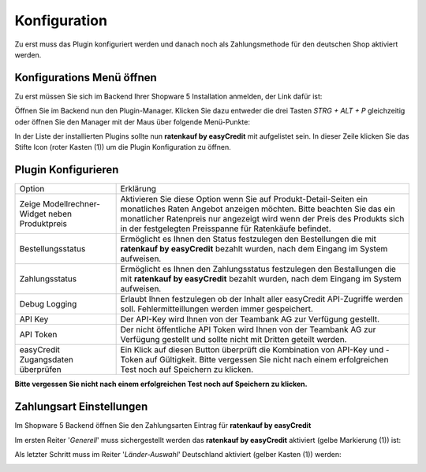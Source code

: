 .. role:: latex(raw)
   :format: latex

============= 
Konfiguration 
=============

Zu erst muss das Plugin konfiguriert werden und 
danach noch als Zahlungsmethode für den deutschen Shop aktiviert werden.

Konfigurations Menü öffnen
--------------------------

.. image:: ./_static/config-open.png  
           :scale: 50%

Zu erst müssen Sie sich im Backend Ihrer Shopware 5 Installation anmelden, 
der Link dafür ist:

.. only:: latex

    :latex:`{{\color{easyorange} \texttt{http(s)://IHRE-SHOPWARE-URL.de/backend}}`

.. only:: html

    ``http(s)://IHRE-SHOPWARE-URL.de/backend``


Öffnen Sie im Backend nun den Plugin-Manager. 
Klicken Sie dazu entweder die drei Tasten `STRG + ALT + P` gleichzeitig 
oder öffnen Sie den Manager mit der Maus über folgende Menü-Punkte: 

.. only:: latex

    :latex:`{{\color{easyorange} \texttt{Einstellungen -> Plugin-Manager}}`

.. only:: html

    ``Einstellungen -> Plugin-Manager``


In der Liste der installierten Plugins sollte nun **ratenkauf by easyCredit** 
mit aufgelistet sein. In dieser Zeile klicken Sie das Stifte Icon (roter Kasten (1)) 
um die Plugin Konfiguration zu öffnen.

Plugin Konfigurieren
--------------------

.. image:: ./_static/config-dialog.png

.. tabularcolumns:: |p{85pt}|J|

+-----------------------------------------------+---------------------------------------------------------------------------------------------------------------------------------------------------------------------------------------------------------------------------------------------------------------------------------+
| Option                                        | Erklärung                                                                                                                                                                                                                                                                       |
+-----------------------------------------------+---------------------------------------------------------------------------------------------------------------------------------------------------------------------------------------------------------------------------------------------------------------------------------+
| Zeige Modellrechner-Widget neben Produktpreis | Aktivieren Sie diese Option wenn Sie auf Produkt-Detail-Seiten ein monatliches Raten Angebot anzeigen möchten. Bitte beachten Sie das ein monatlicher Ratenpreis nur angezeigt wird wenn der Preis des Produkts sich in der festgelegten Preisspanne für Ratenkäufe befindet.   |
+-----------------------------------------------+---------------------------------------------------------------------------------------------------------------------------------------------------------------------------------------------------------------------------------------------------------------------------------+
| Bestellungsstatus                             | Ermöglicht es Ihnen den Status festzulegen den Bestellungen die mit **ratenkauf by easyCredit** bezahlt wurden, nach dem Eingang im System aufweisen.                                                                                                                           |
+-----------------------------------------------+---------------------------------------------------------------------------------------------------------------------------------------------------------------------------------------------------------------------------------------------------------------------------------+
| Zahlungsstatus                                | Ermöglicht es Ihnen den Zahlungsstatus festzulegen den Bestallungen die mit **ratenkauf by easyCredit** bezahlt wurden, nach dem Eingang im System aufweisen.                                                                                                                   |
+-----------------------------------------------+---------------------------------------------------------------------------------------------------------------------------------------------------------------------------------------------------------------------------------------------------------------------------------+
| Debug Logging                                 | Erlaubt Ihnen festzulegen ob der Inhalt aller easyCredit API-Zugriffe werden soll. Fehlermitteillungen werden immer gespeichert.                                                                                                                                                |
+-----------------------------------------------+---------------------------------------------------------------------------------------------------------------------------------------------------------------------------------------------------------------------------------------------------------------------------------+
| API Key                                       | Der API-Key wird Ihnen von der Teambank AG zur Verfügung gestellt.                                                                                                                                                                                                              |
+-----------------------------------------------+---------------------------------------------------------------------------------------------------------------------------------------------------------------------------------------------------------------------------------------------------------------------------------+
| API Token                                     | Der nicht öffentliche API Token wird Ihnen von der Teambank AG zur Verfügung gestellt und sollte nicht mit Dritten geteilt werden.                                                                                                                                              |
+-----------------------------------------------+---------------------------------------------------------------------------------------------------------------------------------------------------------------------------------------------------------------------------------------------------------------------------------+
| easyCredit Zugangsdaten überprüfen            | Ein Klick auf diesen Button überprüft die Kombination von API-Key und -Token auf Gültigkeit. Bitte vergessen Sie nicht nach einem erfolgreichen Test noch auf Speichern zu klicken.                                                                                             |
+-----------------------------------------------+---------------------------------------------------------------------------------------------------------------------------------------------------------------------------------------------------------------------------------------------------------------------------------+

**Bitte vergessen Sie nicht nach einem erfolgreichen Test noch auf Speichern zu klicken.**

Zahlungsart Einstellungen
-------------------------

Im Shopware 5 Backend öffnen Sie den Zahlungsarten Eintrag für **ratenkauf by easyCredit**

.. only:: latex

    :latex:`{{\color{easyorange} \texttt{System -> Konfiguration -> Zahlungsarten -> ratenkauf by easyCredit}}`

.. only:: html

    ``System -> Konfiguration -> Zahlungsarten -> ratenkauf by easyCredit``


Im ersten Reiter '*Generell*' muss sichergestellt werden das **ratenkauf by easyCredit** aktiviert (gelbe Markierung (1)) ist:

.. image:: ./_static/config-payment-active.png

.. raw:: latex

    \clearpage

Als letzter Schritt muss im Reiter '*Länder-Auswahl*' Deutschland aktiviert (gelber Kasten (1)) werden:

.. image:: ./_static/config-payment-country.png